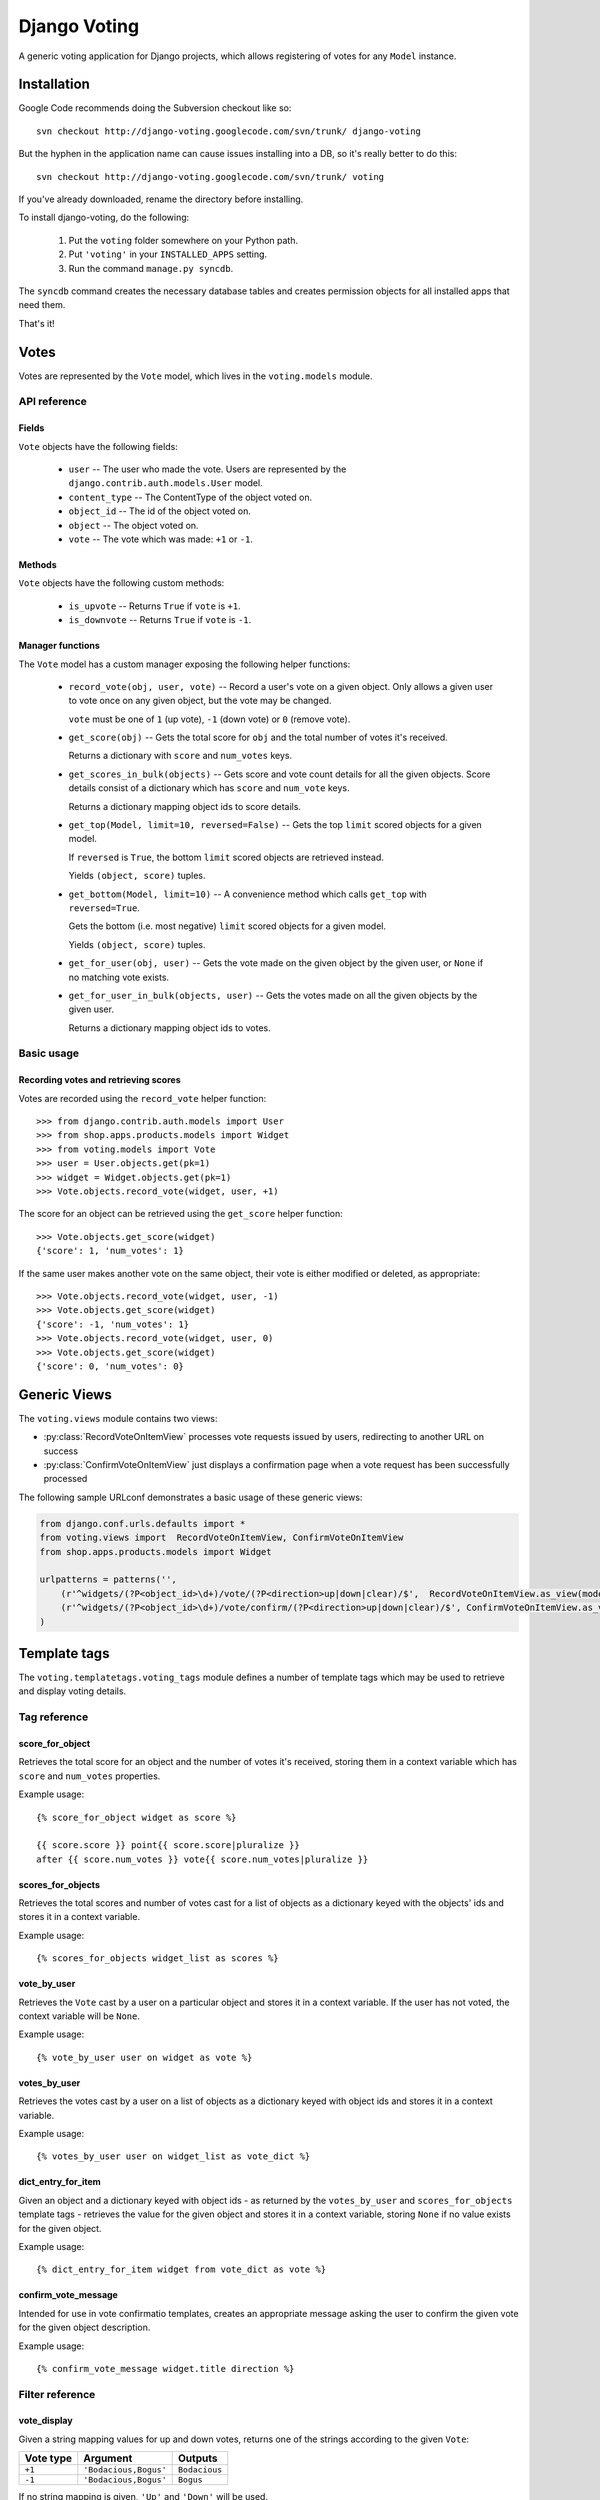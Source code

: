 ==============
Django Voting
==============

A generic voting application for Django projects, which allows
registering of votes for any ``Model`` instance.


Installation
============

Google Code recommends doing the Subversion checkout like so::

    svn checkout http://django-voting.googlecode.com/svn/trunk/ django-voting

But the hyphen in the application name can cause issues installing
into a DB, so it's really better to do this::

    svn checkout http://django-voting.googlecode.com/svn/trunk/ voting

If you've already downloaded, rename the directory before installing.

To install django-voting, do the following:

    1. Put the ``voting`` folder somewhere on your Python path.
    2. Put ``'voting'`` in your ``INSTALLED_APPS`` setting.
    3. Run the command ``manage.py syncdb``.

The ``syncdb`` command creates the necessary database tables and
creates permission objects for all installed apps that need them.

That's it!


Votes
=====

Votes are represented by the ``Vote`` model, which lives in the
``voting.models`` module.

API reference
-------------

Fields
~~~~~~

``Vote`` objects have the following fields:

    * ``user`` -- The user who made the vote. Users are represented by
      the ``django.contrib.auth.models.User`` model.
    * ``content_type`` -- The ContentType of the object voted on.
    * ``object_id`` -- The id of the object voted on.
    * ``object`` -- The object voted on.
    * ``vote`` -- The vote which was made: ``+1`` or ``-1``.

Methods
~~~~~~~

``Vote`` objects have the following custom methods:

    * ``is_upvote`` -- Returns ``True`` if ``vote`` is ``+1``.

    * ``is_downvote`` -- Returns ``True`` if ``vote`` is ``-1``.

Manager functions
~~~~~~~~~~~~~~~~~

The ``Vote`` model has a custom manager exposing the following helper
functions:

    * ``record_vote(obj, user, vote)`` -- Record a user's vote on a
      given object. Only allows a given user to vote once on any given
      object, but the vote may be changed.

      ``vote`` must be one of ``1`` (up vote), ``-1`` (down vote) or
      ``0`` (remove vote).

    * ``get_score(obj)`` -- Gets the total score for ``obj`` and the
      total number of votes it's received.

      Returns a dictionary with ``score`` and ``num_votes`` keys.

    * ``get_scores_in_bulk(objects)`` -- Gets score and vote count
      details for all the given objects. Score details consist of a
      dictionary which has ``score`` and ``num_vote`` keys.

      Returns a dictionary mapping object ids to score details.

    * ``get_top(Model, limit=10, reversed=False)`` -- Gets the top
      ``limit`` scored objects for a given model.

      If ``reversed`` is ``True``, the bottom ``limit`` scored objects
      are retrieved instead.

      Yields ``(object, score)`` tuples.

    * ``get_bottom(Model, limit=10)`` -- A convenience method which
      calls ``get_top`` with ``reversed=True``.

      Gets the bottom (i.e. most negative) ``limit`` scored objects
      for a given model.

      Yields ``(object, score)`` tuples.

    * ``get_for_user(obj, user)`` -- Gets the vote made on the given
      object by the given user, or ``None`` if no matching vote
      exists.

    * ``get_for_user_in_bulk(objects, user)`` -- Gets the votes
      made on all the given objects by the given user.

      Returns a dictionary mapping object ids to votes.

Basic usage
-----------

Recording votes and retrieving scores
~~~~~~~~~~~~~~~~~~~~~~~~~~~~~~~~~~~~~

Votes are recorded using the ``record_vote`` helper function::

    >>> from django.contrib.auth.models import User
    >>> from shop.apps.products.models import Widget
    >>> from voting.models import Vote
    >>> user = User.objects.get(pk=1)
    >>> widget = Widget.objects.get(pk=1)
    >>> Vote.objects.record_vote(widget, user, +1)

The score for an object can be retrieved using the ``get_score``
helper function::

    >>> Vote.objects.get_score(widget)
    {'score': 1, 'num_votes': 1}

If the same user makes another vote on the same object, their vote
is either modified or deleted, as appropriate::

    >>> Vote.objects.record_vote(widget, user, -1)
    >>> Vote.objects.get_score(widget)
    {'score': -1, 'num_votes': 1}
    >>> Vote.objects.record_vote(widget, user, 0)
    >>> Vote.objects.get_score(widget)
    {'score': 0, 'num_votes': 0}


Generic Views
=============

The ``voting.views`` module contains two views:

* :py:class:`RecordVoteOnItemView` processes vote requests issued by users, redirecting to another URL on success
* :py:class:`ConfirmVoteOnItemView` just displays a confirmation page when a vote request has been successfully processed

The following sample URLconf demonstrates a basic usage of these generic views:

.. sourcecode:: python

    from django.conf.urls.defaults import *
    from voting.views import  RecordVoteOnItemView, ConfirmVoteOnItemView
    from shop.apps.products.models import Widget

    urlpatterns = patterns('',
        (r'^widgets/(?P<object_id>\d+)/vote/(?P<direction>up|down|clear)/$',  RecordVoteOnItemView.as_view(model=Widget), 'widget_record_vote'),
        (r'^widgets/(?P<object_id>\d+)/vote/confirm/(?P<direction>up|down|clear)/$', ConfirmVoteOnItemView.as_view(model=Widget), 'widget_confirm_vote'),
    )


.. py:class:: RecordVoteOnItemView

    Records the vote casted by the current (authenticated) user on a given model instance.
    
    Note that this is an abstract view, intended to be subclassed in order to make a given data model "votable". To do
    so, just set the ``model`` class attribute to the Django model's class whose instances have to be made votable.
    
    The model instance to be voted against is retrieved by the ``get_object()`` method.  The default implementation
    relies on the lookup logic provided by the built-in ``DetailView`` view.  In order for this lookup procedure to
    work, the view must receive either of these keyword arguments:

    * ``object_id``: the value of the primary-key field for the object being voted on
    * ``slug``: the slug of the object being voted on

    If the ``slug`` parameter is used to identify the object, the view assumes that the corresponding model declares a
    ``SlugField`` named ``slug``.  If your model's slug field is named otherwise, be sure to set the ``slug_field``
    class attribute to the proper value.

    Moreover, the ``direction`` keyword argument must contain the kind of vote to be made (one of ``up``, ``down`` or
    ``clear``).
   
    After a (regular HTTP) vote request has been successfully processed, the view redirects the client to the URL
    returned by the ``get_success_url()`` method.  The default implementation of ``get_success_url()`` looks for the
    success URL in the following places, in order:
      
      * the ``post_vote_redirect`` class attribute, if set 
      * the ``next`` parameter of the incoming HTTP request, if any
      * the ``get_absolute_url()`` method of the object returned by the ``get_object()`` method
   
    If this strategy doesn't fit your needs, just override ``get_success_url()`` in concrete subclass.
    
    If instead the vote request is performed via AJAX, a JSON object is returned to the client by the
    ``get_json_response()`` method.  The default implementation build an object with the following properties:
    
    * ``success``: ``true`` if the vote was successfully registered, ``false`` otherwise
    * ``score``: an object having the properties ``score`` (the updated score for the given object) 
       and ``num_votes`` (the number of votes casted on the given object)
    * ``error_message``: a message describing an error condition occurred while processing the vote 

.. py:class:: ConfirmVoteOnItemView

    Display a confirmation message when a voting request has been successfully processed.
    
    When rendering the confirmation page, these template names will be tried, in order:
    
    * the string provided by the ``template_name`` class attribute, if present
     
    * ``<app label>/<model name>_<template_name_suffix>.html``, where:
    
        * ``<app label>`` and ``<model name>`` refer to the (required) ``model`` class attribute
        * ``<template_name_suffix>`` is the value (default: ``_confirm_vote``) of the  
          ``template_name_suffix`` class attribute
     
    This view adds the following variable to the template context:
    
    * ``object``: the object being voted upon.  You can change this default by overriding the 
      ``template_object_name`` class attribute
    * ``direction``: the vote's direction (one of 'up', 'down', 'clear')
    
    As usual, you can build a different context by providing a custom implementation of the 
    ``get_context_data()`` method.

Template tags
=============

The ``voting.templatetags.voting_tags`` module defines a number of
template tags which may be used to retrieve and display voting
details.

Tag reference
-------------

score_for_object
~~~~~~~~~~~~~~~~

Retrieves the total score for an object and the number of votes
it's received, storing them in a context variable which has ``score``
and ``num_votes`` properties.

Example usage::

    {% score_for_object widget as score %}

    {{ score.score }} point{{ score.score|pluralize }}
    after {{ score.num_votes }} vote{{ score.num_votes|pluralize }}

scores_for_objects
~~~~~~~~~~~~~~~~~~

Retrieves the total scores and number of votes cast for a list of
objects as a dictionary keyed with the objects' ids and stores it in a
context variable.

Example usage::

    {% scores_for_objects widget_list as scores %}

vote_by_user
~~~~~~~~~~~~

Retrieves the ``Vote`` cast by a user on a particular object and
stores it in a context variable. If the user has not voted, the
context variable will be ``None``.

Example usage::

    {% vote_by_user user on widget as vote %}

votes_by_user
~~~~~~~~~~~~~

Retrieves the votes cast by a user on a list of objects as a
dictionary keyed with object ids and stores it in a context
variable.

Example usage::

    {% votes_by_user user on widget_list as vote_dict %}

dict_entry_for_item
~~~~~~~~~~~~~~~~~~~

Given an object and a dictionary keyed with object ids - as returned
by the ``votes_by_user`` and ``scores_for_objects`` template tags -
retrieves the value for the given object and stores it in a context
variable, storing ``None`` if no value exists for the given object.

Example usage::

    {% dict_entry_for_item widget from vote_dict as vote %}

confirm_vote_message
~~~~~~~~~~~~~~~~~~~~

Intended for use in vote confirmatio templates, creates an appropriate
message asking the user to confirm the given vote for the given object
description.

Example usage::

    {% confirm_vote_message widget.title direction %}

Filter reference
----------------

vote_display
~~~~~~~~~~~~

Given a string mapping values for up and down votes, returns one
of the strings according to the given ``Vote``:

=========  =====================  =============
Vote type   Argument               Outputs
=========  =====================  =============
``+1``     ``'Bodacious,Bogus'``  ``Bodacious``
``-1``     ``'Bodacious,Bogus'``  ``Bogus``
=========  =====================  =============

If no string mapping is given, ``'Up'`` and ``'Down'`` will be used.

Example usage::

    {{ vote|vote_display:"Bodacious,Bogus" }}
